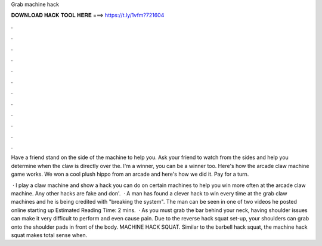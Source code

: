 Grab machine hack



𝐃𝐎𝐖𝐍𝐋𝐎𝐀𝐃 𝐇𝐀𝐂𝐊 𝐓𝐎𝐎𝐋 𝐇𝐄𝐑𝐄 ===> https://t.ly/1vfm?721604



.



.



.



.



.



.



.



.



.



.



.



.

Have a friend stand on the side of the machine to help you. Ask your friend to watch from the sides and help you determine when the claw is directly over the. I'm a winner, you can be a winner too. Here's how the arcade claw machine game works. We won a cool plush hippo from an arcade and here's how we did it. Pay for a turn.

 · I play a claw machine and show a hack you can do on certain machines to help you win more often at the arcade claw machine. Any other hacks are fake and don'.  · A man has found a clever hack to win every time at the grab claw machines and he is being credited with "breaking the system". The man can be seen in one of two videos he posted online starting up Estimated Reading Time: 2 mins.  · As you must grab the bar behind your neck, having shoulder issues can make it very difficult to perform and even cause pain. Due to the reverse hack squat set-up, your shoulders can grab onto the shoulder pads in front of the body. MACHINE HACK SQUAT. Similar to the barbell hack squat, the machine hack squat makes total sense when.
